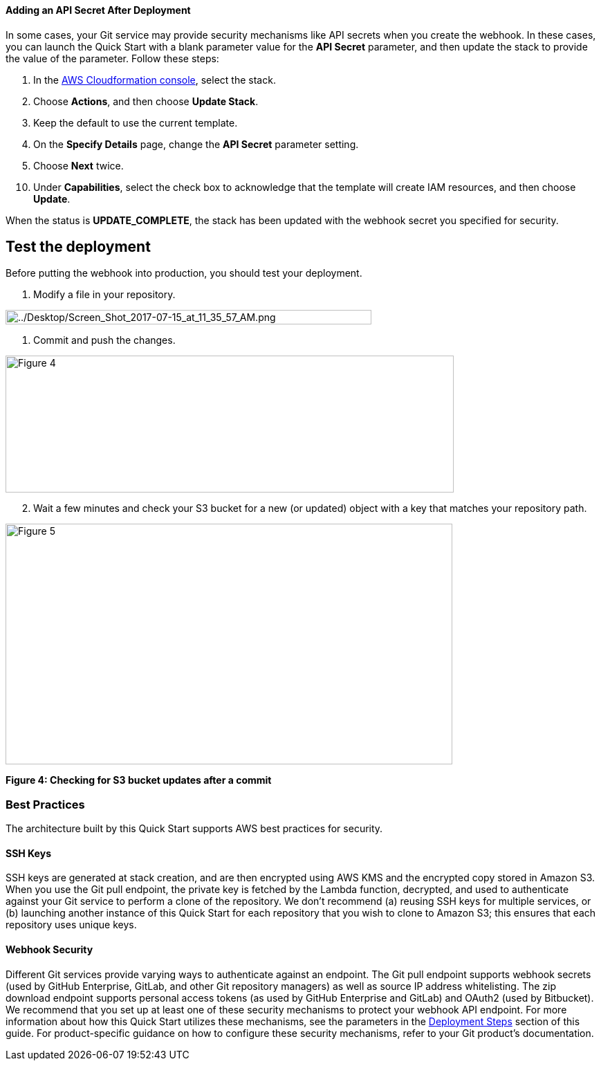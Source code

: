 ==== Adding an API Secret After Deployment

In some cases, your Git service may provide security mechanisms like API secrets when you create the webhook. In these cases, you can launch the Quick Start with a blank parameter value for the *API Secret* parameter, and then update the stack to provide the value of the parameter. Follow these steps:

. In the https://console.aws.amazon.com/cloudformation[AWS Cloudformation console], select the stack.

[arabic, start=2]
. Choose *Actions*, and then choose *Update Stack*.
. Keep the default to use the current template.
. On the *Specify Details* page, change the *API Secret* parameter setting.
. Choose *Next* twice.

[arabic, start=10]
. Under *Capabilities*, select the check box to acknowledge that the template will create IAM resources, and then choose *Update*.

When the status is *UPDATE_COMPLETE*, the stack has been updated with the webhook secret you specified for security.

== Test the deployment

Before putting the webhook into production, you should test your deployment.

. Modify a file in your repository.

image:../images/image6.png[../Desktop/Screen_Shot_2017-07-15_at_11_35_57_AM.png,width=529,height=21]

. Commit and push the changes.

image:../images/image7.png[Figure 4,width=648,height=198]

[start=2]
. Wait a few minutes and check your S3 bucket for a new (or updated) object with a key that matches your repository path.

image:../images/image8.png[Figure 5,width=646,height=348]

*Figure 4: Checking for S3 bucket updates after a commit*

=== Best Practices

The architecture built by this Quick Start supports AWS best practices for security.

==== SSH Keys

SSH keys are generated at stack creation, and are then encrypted using AWS KMS and the encrypted copy stored in Amazon S3. When you use the Git pull endpoint, the private key is fetched by the Lambda function, decrypted, and used to authenticate against your Git service to perform a clone of the repository. We don’t recommend (a) reusing SSH keys for multiple services, or (b) launching another instance of this Quick Start for each repository that you wish to clone to Amazon S3; this ensures that each repository uses unique keys.

==== Webhook Security

Different Git services provide varying ways to authenticate against an endpoint. The Git pull endpoint supports webhook secrets (used by GitHub Enterprise, GitLab, and other Git repository managers) as well as source IP address whitelisting. The zip download endpoint supports personal access tokens (as used by GitHub Enterprise and GitLab) and OAuth2 (used by Bitbucket). We recommend that you set up at least one of these security mechanisms to protect your webhook API endpoint. For more information about how this Quick Start utilizes these mechanisms, see the parameters in the link:#deployment-steps[Deployment Steps] section of this guide. For product-specific guidance on how to configure these security mechanisms, refer to your Git product’s documentation.
